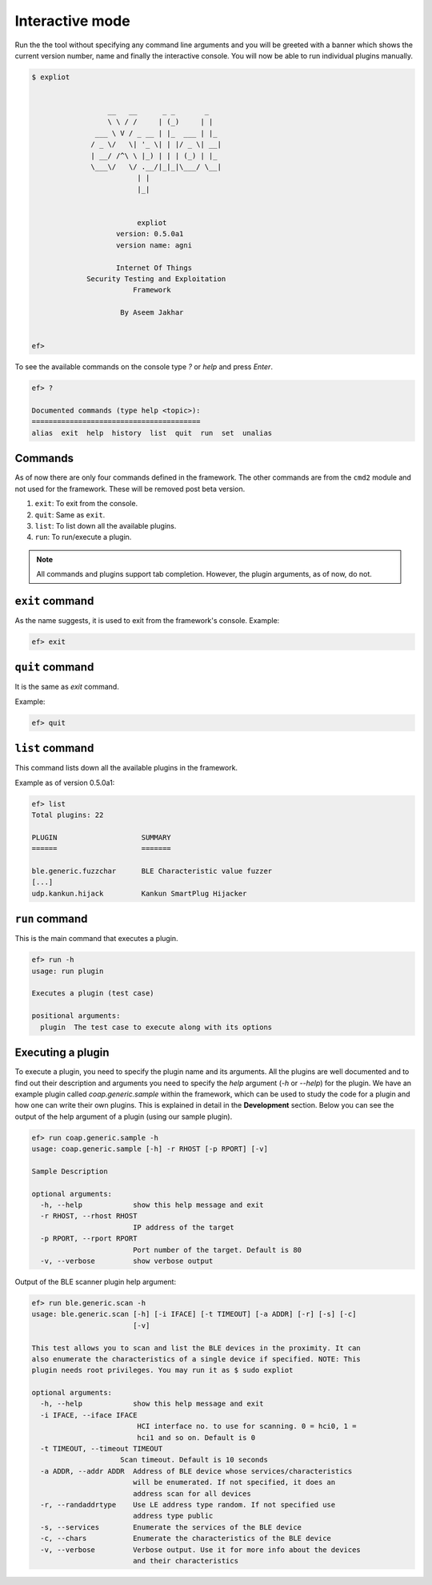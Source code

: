 .. _interactive-mode:

Interactive mode
================

Run the the tool without specifying any command line arguments and you
will be greeted with a banner which shows the current version number,
name and finally the interactive console. You will now be able to run
individual plugins manually.

.. code-block:: console

   $ expliot 
   
   
                     __   __      _ _       _
                     \ \ / /     | (_)     | |
                  ___ \ V / _ __ | |_  ___ | |_
                 / _ \/   \| '_ \| | |/ _ \| __|
                 | __/ /^\ \ |_) | | | (_) | |_
                 \___\/   \/ .__/|_|_|\___/ \__|
                            | |
                            |_|
   
       
                            expliot
                       version: 0.5.0a1
                       version name: agni
   
                       Internet Of Things
                Security Testing and Exploitation
                           Framework
   
                        By Aseem Jakhar
   
               
   ef>

To see the available commands on the console type *?* or *help* and press
*Enter*.

.. code-block:: console

   ef> ?
   
   Documented commands (type help <topic>):
   ========================================
   alias  exit  help  history  list  quit  run  set  unalias


Commands
--------

As of now there are only four commands defined in the framework. The other
commands are from the ``cmd2`` module and not used for the framework. These will
be removed post beta version.

1. ``exit``: To exit from the console.
2. ``quit``: Same as ``exit``.
3. ``list``: To list down all the available plugins.
4. ``run``: To run/execute a plugin.

.. note:: All commands and plugins support tab completion. However, the plugin
          arguments, as of now, do not.

``exit`` command
----------------

As the name suggests, it is used to exit from the framework's console.
Example:

.. code-block:: console

   ef> exit

``quit`` command
----------------

It is the same as *exit* command.

Example:

.. code-block:: console

   ef> quit

``list`` command
----------------

This command lists down all the available plugins in the framework.

Example as of version 0.5.0a1:

.. code-block:: console

   ef> list
   Total plugins: 22
   
   PLUGIN                    SUMMARY
   ======                    =======

   ble.generic.fuzzchar      BLE Characteristic value fuzzer
   [...]
   udp.kankun.hijack         Kankun SmartPlug Hijacker

``run`` command
---------------

This is the main command that executes a plugin.

.. code-block:: console

   ef> run -h
   usage: run plugin
   
   Executes a plugin (test case)
   
   positional arguments:
     plugin  The test case to execute along with its options

Executing a plugin
------------------

To execute a plugin, you need to specify the plugin name and its arguments.
All the plugins are well documented and to find out their description and
arguments you need to specify the *help* argument (*-h* or *--help*) for the
plugin. We have an example plugin called *coap.generic.sample* within the
framework, which can be used to study the code for a plugin and how one can
write their own plugins. This is explained in detail in the **Development**
section. Below you can see the output of the help argument of a plugin (using
our sample plugin).

.. code-block:: console

   ef> run coap.generic.sample -h
   usage: coap.generic.sample [-h] -r RHOST [-p RPORT] [-v]

   Sample Description

   optional arguments:
     -h, --help            show this help message and exit
     -r RHOST, --rhost RHOST
                           IP address of the target
     -p RPORT, --rport RPORT
                           Port number of the target. Default is 80
     -v, --verbose         show verbose output

Output of the BLE scanner plugin help argument:

.. code-block:: console

   ef> run ble.generic.scan -h
   usage: ble.generic.scan [-h] [-i IFACE] [-t TIMEOUT] [-a ADDR] [-r] [-s] [-c]
                           [-v]
   
   This test allows you to scan and list the BLE devices in the proximity. It can
   also enumerate the characteristics of a single device if specified. NOTE: This
   plugin needs root privileges. You may run it as $ sudo expliot
   
   optional arguments:
     -h, --help            show this help message and exit
     -i IFACE, --iface IFACE
                            HCI interface no. to use for scanning. 0 = hci0, 1 =
                            hci1 and so on. Default is 0
     -t TIMEOUT, --timeout TIMEOUT
                        Scan timeout. Default is 10 seconds
     -a ADDR, --addr ADDR  Address of BLE device whose services/characteristics
                           will be enumerated. If not specified, it does an
                           address scan for all devices
     -r, --randaddrtype    Use LE address type random. If not specified use
                           address type public
     -s, --services        Enumerate the services of the BLE device
     -c, --chars           Enumerate the characteristics of the BLE device
     -v, --verbose         Verbose output. Use it for more info about the devices
                           and their characteristics
